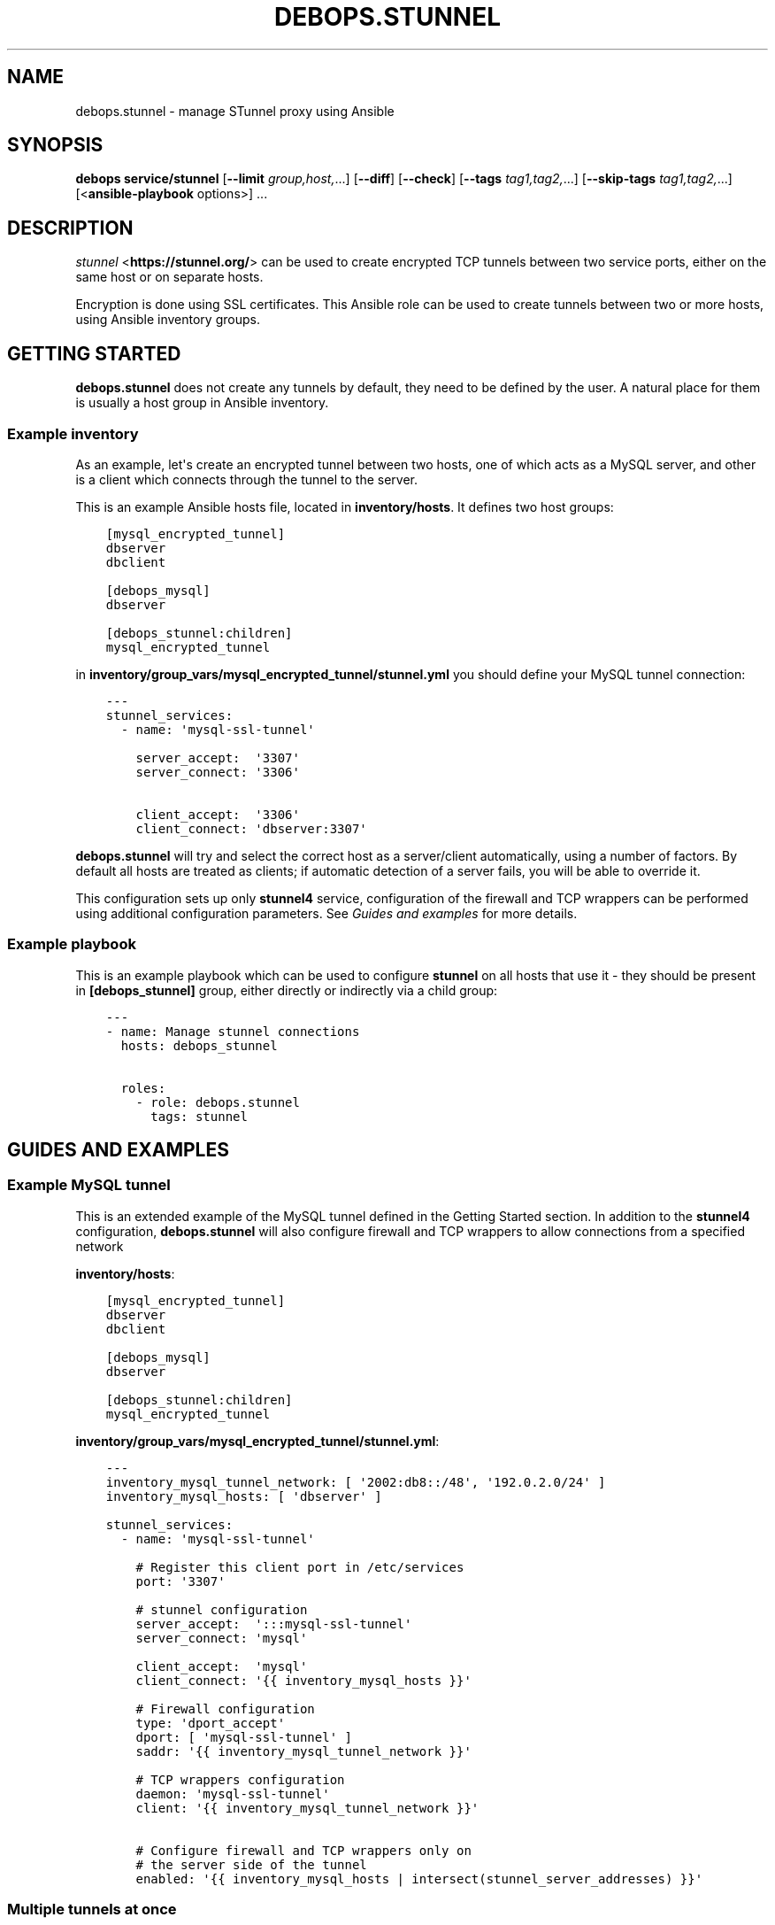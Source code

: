 .\" Man page generated from reStructuredText.
.
.
.nr rst2man-indent-level 0
.
.de1 rstReportMargin
\\$1 \\n[an-margin]
level \\n[rst2man-indent-level]
level margin: \\n[rst2man-indent\\n[rst2man-indent-level]]
-
\\n[rst2man-indent0]
\\n[rst2man-indent1]
\\n[rst2man-indent2]
..
.de1 INDENT
.\" .rstReportMargin pre:
. RS \\$1
. nr rst2man-indent\\n[rst2man-indent-level] \\n[an-margin]
. nr rst2man-indent-level +1
.\" .rstReportMargin post:
..
.de UNINDENT
. RE
.\" indent \\n[an-margin]
.\" old: \\n[rst2man-indent\\n[rst2man-indent-level]]
.nr rst2man-indent-level -1
.\" new: \\n[rst2man-indent\\n[rst2man-indent-level]]
.in \\n[rst2man-indent\\n[rst2man-indent-level]]u
..
.TH "DEBOPS.STUNNEL" "5" "Nov 29, 2023" "v2.2.12" "DebOps"
.SH NAME
debops.stunnel \- manage STunnel proxy using Ansible
.SH SYNOPSIS
.sp
\fBdebops service/stunnel\fP [\fB\-\-limit\fP \fIgroup,host,\fP\&...] [\fB\-\-diff\fP] [\fB\-\-check\fP] [\fB\-\-tags\fP \fItag1,tag2,\fP\&...] [\fB\-\-skip\-tags\fP \fItag1,tag2,\fP\&...] [<\fBansible\-playbook\fP options>] ...
.SH DESCRIPTION
.sp
\fI\%stunnel\fP <\fBhttps://stunnel.org/\fP> can be used to create encrypted TCP tunnels between two service
ports, either on the same host or on separate hosts.
.sp
Encryption is done using SSL certificates. This Ansible role can be used to
create tunnels between two or more hosts, using Ansible inventory groups.
.SH GETTING STARTED
.sp
\fBdebops.stunnel\fP does not create any tunnels by default, they need to be
defined by the user. A natural place for them is usually a host group in
Ansible inventory.
.SS Example inventory
.sp
As an example, let\(aqs create an encrypted tunnel between two hosts, one of which
acts as a MySQL server, and other is a client which connects through the tunnel
to the server.
.sp
This is an example Ansible hosts file, located in \fBinventory/hosts\fP\&. It
defines two host groups:
.INDENT 0.0
.INDENT 3.5
.sp
.nf
.ft C
[mysql_encrypted_tunnel]
dbserver
dbclient

[debops_mysql]
dbserver

[debops_stunnel:children]
mysql_encrypted_tunnel
.ft P
.fi
.UNINDENT
.UNINDENT
.sp
in \fBinventory/group_vars/mysql_encrypted_tunnel/stunnel.yml\fP you should
define your MySQL tunnel connection:
.INDENT 0.0
.INDENT 3.5
.sp
.nf
.ft C
\-\-\-
stunnel_services:
  \- name: \(aqmysql\-ssl\-tunnel\(aq

    server_accept:  \(aq3307\(aq
    server_connect: \(aq3306\(aq

    client_accept:  \(aq3306\(aq
    client_connect: \(aqdbserver:3307\(aq
.ft P
.fi
.UNINDENT
.UNINDENT
.sp
\fBdebops.stunnel\fP will try and select the correct host as a server/client
automatically, using a number of factors. By default all hosts are treated as
clients; if automatic detection of a server fails, you will be able to override
it.
.sp
This configuration sets up only \fBstunnel4\fP service, configuration of the
firewall and TCP wrappers can be performed using additional configuration
parameters. See \fI\%Guides and examples\fP for more details.
.SS Example playbook
.sp
This is an example playbook which can be used to configure \fBstunnel\fP on all
hosts that use it \- they should be present in \fB[debops_stunnel]\fP group,
either directly or indirectly via a child group:
.INDENT 0.0
.INDENT 3.5
.sp
.nf
.ft C
\-\-\-
\- name: Manage stunnel connections
  hosts: debops_stunnel

  roles:
    \- role: debops.stunnel
      tags: stunnel
.ft P
.fi
.UNINDENT
.UNINDENT
.SH GUIDES AND EXAMPLES
.SS Example MySQL tunnel
.sp
This is an extended example of the MySQL tunnel defined in the Getting Started
section. In addition to the \fBstunnel4\fP configuration, \fBdebops.stunnel\fP will
also configure firewall and TCP wrappers to allow connections from a specified
network
.sp
\fBinventory/hosts\fP:
.INDENT 0.0
.INDENT 3.5
.sp
.nf
.ft C
[mysql_encrypted_tunnel]
dbserver
dbclient

[debops_mysql]
dbserver

[debops_stunnel:children]
mysql_encrypted_tunnel
.ft P
.fi
.UNINDENT
.UNINDENT
.sp
\fBinventory/group_vars/mysql_encrypted_tunnel/stunnel.yml\fP:
.INDENT 0.0
.INDENT 3.5
.sp
.nf
.ft C
\-\-\-
inventory_mysql_tunnel_network: [ \(aq2002:db8::/48\(aq, \(aq192.0.2.0/24\(aq ]
inventory_mysql_hosts: [ \(aqdbserver\(aq ]

stunnel_services:
  \- name: \(aqmysql\-ssl\-tunnel\(aq

    # Register this client port in /etc/services
    port: \(aq3307\(aq

    # stunnel configuration
    server_accept:  \(aq:::mysql\-ssl\-tunnel\(aq
    server_connect: \(aqmysql\(aq

    client_accept:  \(aqmysql\(aq
    client_connect: \(aq{{ inventory_mysql_hosts }}\(aq

    # Firewall configuration
    type: \(aqdport_accept\(aq
    dport: [ \(aqmysql\-ssl\-tunnel\(aq ]
    saddr: \(aq{{ inventory_mysql_tunnel_network }}\(aq

    # TCP wrappers configuration
    daemon: \(aqmysql\-ssl\-tunnel\(aq
    client: \(aq{{ inventory_mysql_tunnel_network }}\(aq

    # Configure firewall and TCP wrappers only on
    # the server side of the tunnel
    enabled: \(aq{{ inventory_mysql_hosts | intersect(stunnel_server_addresses) }}\(aq
.ft P
.fi
.UNINDENT
.UNINDENT
.SS Multiple tunnels at once
.sp
You can have multiple \fBstunnel\fP tunnels at the same time, by configuring them
in separate dict variables and adding them in the main list:
.INDENT 0.0
.INDENT 3.5
.sp
.nf
.ft C
stunnel_tunnel1:
  name: \(aqtunnel1\(aq

stunnel_tunnel2:
  name: \(aqtunnel2\(aq

stunnel_services:
  \- \(aq{{ stunnel_tunnel1 }}\(aq
  \- \(aq{{ stunnel_tunnel2 }}\(aq
.ft P
.fi
.UNINDENT
.UNINDENT
.SS Configure tunnels separately on each host
.sp
If you don\(aqt want to, or can\(aqt use \fBgroup_vars/\fP to configure tunnels on
multiple hosts at once, you can still do this one host at a time:
.INDENT 0.0
.INDENT 3.5
.sp
.nf
.ft C
# on host1:
stunnel_services:
  \- name: \(aqtunnel\(aq
    client_accept: \(aq3306\(aq
    client_connect: \(aqhost2:3307\(aq

# on host2:
stunnel_services:
  \- name: \(aqtunnel\(aq
    server_accept: \(aq:::3307\(aq
    server_connect: \(aq3306\(aq

    # Firewall
    type: \(aqdport_accept\(aq
    dport: [ \(aq3307\(aq ]

    # TCP wrappers
    daemon: \(aqtunnel\(aq

    # Accept connections from anywhere
    accept_any: True
.ft P
.fi
.UNINDENT
.UNINDENT
.SH TROUBLESHOOTING
.sp
You can increase the log verbosity by making \fBstunnel_debug\fP variable higher,
for example \fB\(aq6\(aq\fP or \fB\(aq7\(aq\fP\&.
.SH DEFAULT VARIABLES: CONFIGURATION
.sp
some of \fBdebops.stunnel\fP default variables have more extensive configuration
than simple strings or lists, here you can find documentation and examples for
them.
.SS stunnel_services
.sp
This is a list of \fBstunnel\fP tunnel connections, each one defined as a YAML
dict. Each \(dqservice\(dq can define either one end of a connection, or both ends at
once, when used in an Ansible group. Additional parameters can also be
specified for other roles, such as firewall configuration, TCP wrappers
configuration and registering a service in \fB/etc/services\fP database.
.SS stunnel parameters
.sp
These parameters are related to \fBstunnel\fP itself.
.INDENT 0.0
.TP
.B \fBname\fP
String, required. Defines a name of the tunnel, which is used as the name of
the configuration file and service name in \fB/etc/services\fP as well as
daemon name in TCP wrappers.
.sp
You should use only letters, numbers and a dash (\fB\-\fP) character. You should
pick an unique name for each service, preferably unique across your entire
infrastructure. Check \fBgetent services\fP database to avoid collisions with
existing names.
.TP
.B \fBclient_accept\fP
String, optional. This parameter defines on what interface(s) and port this
service will listen to for server connections. You should specify either
a service port name or port number, which optional IP address on which to
listen to.
.sp
By default, \fBstunnel\fP binds to IPv4 connections only, to listen to IPv6
connections as well, specify the port as \fB:::<port>\fP\&.
.sp
You need to define either \fBclient_accept\fP or \fBclient_port\fP in a service
definition for \fBstunnel\fP to be configured correctly.
.TP
.B \fBclient_connect\fP
String or dict or list, optional. This key defines where a \fBstunnel\fP client
will connect to. It can have 3 forms:
.INDENT 7.0
.IP \(bu 2
string: \fB\(aq<hostname>:<port>\(aq\fP or \fB\(aq<ip address>:<port>\(aq\fP or \fB\(aq<port>\(aq\fP
.IP \(bu 2
dict: \fB{ \(aq<hostname>\(aq: \(aq<port>\(aq, \(aq<ip address>\(aq: \(aq<port>\(aq }\fP
.IP \(bu 2
list: \fB[ \(aq<hostname>\(aq, \(aq<ip address>\(aq ]\fP
.UNINDENT
.sp
You can can use the string format if you have only one host you want to
connect, or you want to connect to a local port.
.sp
Dict format can be used to connect to multiple hosts with different ports.
.sp
List format is useful when you need to connect to multiple hosts on the same
port. The port is taken automatically either from \fBserver_accept\fP key or
\fBserver_port\fP key, if present.
.TP
.B \fBclient_port\fP
String, optional. This key defines the port name or port number of the
\fBstunnel\fP client. It can be used by the \fBserver_connect\fP key (as a list)
in case that \fBclient_accept\fP is not specified, to specify the port number
to which the \fBstunnel\fP server should connect.
.sp
You need to define either \fBclient_port\fP or \fBclient_accept\fP in a service
definition for \fBstunnel\fP to be configured correctly.
.TP
.B \fBclient_options\fP
Text block, optional. Add other options on the client side of the \fBstunnel\fP
configuration, in the form of a YAML text block.
.TP
.B \fBserver_accept\fP
String, optional. This parameter defines on what interface(s) and port this
service will listen to for client connections. You should specify either
a service port name or port number, which optional IP address on which to
listen to.
.sp
By default, \fBstunnel\fP binds to IPv4 connections only, to listen to IPv6
connections as well, specify the port as \fB:::<port>\fP\&.
.sp
You need to define either \fBserver_accept\fP or \fBserver_port\fP in a service
definition for \fBstunnel\fP to be configured correctly.
.TP
.B \fBserver_connect\fP
String or dict or list, optional. This key defines where a \fBstunnel\fP server
will connect to. It can have 3 forms:
.INDENT 7.0
.IP \(bu 2
string: \fB\(aq<hostname>:<port>\(aq\fP or \fB\(aq<ip address>:<port>\(aq\fP or \fB\(aq<port>\(aq\fP
.IP \(bu 2
dict: \fB{ \(aq<hostname>\(aq: \(aq<port>\(aq, \(aq<ip address>\(aq: \(aq<port>\(aq }\fP
.IP \(bu 2
list: \fB[ \(aq<hostname>\(aq, \(aq<ip address>\(aq ]\fP
.UNINDENT
.sp
You can can use the string format if you have only one host you want to
connect, or you want to connect to a local port.
.sp
Dict format can be used to connect to multiple hosts with different ports.
.sp
List format is useful when you need to connect to multiple hosts on the same
port. The port is taken automatically either from \fBclient_accept\fP key or
\fBclient_port\fP key, if present.
.TP
.B \fBserver_port\fP
String, optional. This key defines the port name or port number of the
\fBstunnel\fP server. It can be used by the \fBclient_connect\fP key (as a list)
in case that \fBserver_accept\fP is not specified, to specify the port number
to which the \fBstunnel\fP client should connect.
.sp
You need to define either \fBserver_port\fP or \fBserver_accept\fP in a service
definition for \fBstunnel\fP to be configured correctly.
.TP
.B \fBserver_options\fP
Text block, optional. Add other options on the server side of the \fBstunnel\fP
configuration, in the form of a YAML text block.
.TP
.B \fBssl_opts\fP
List, optional. SSL options for \fBstunnel\fP configuration. Will override the
defaults.
.UNINDENT
.SS /etc/services parameters
.sp
If you want to, you can assign a user\-friendly name to a client port number
(server port number is probably already present, for example \fB3306\fP
= \fBmysql\fP). To do that, you can use \fI\%debops.etc_services\fP Ansible role,
which manages \fB/etc/services\fP database.
.sp
In the future the services database might be converted from the local files to
a central LDAP database. Because of that it\(aqs suggested that you use unique
port numbers and service names across your entire infrastructure.
.INDENT 0.0
.TP
.B \fBport\fP
String, optional. This parameter is the port number which you want to reserve
for the particular tunnel connection. Service name will be taken from the
\fBname\fP parameter. Both TCP as well as UDP service name will be reserved.
.sp
When you specify this parameter, the \fB/etc/services\fP support is activated
using role dependencies. After that, you can use the service name in place of
all client ports, in \fBserver_accept\fP, \fBserver_port\fP and
\fBclient_connect\fP parameters, as well as the firewall configuration
(\fBdport\fP parameter).
.TP
.B \fBcomment\fP
String, optional. A comment with short description will be added in the
\fB/etc/services\fP database, as well as in the TCP wrappers
\fB/etc/hosts.allow\fP file.
.UNINDENT
.SS ferm (iptables/ip6tables) parameters
.sp
By default, \fBdebops.stunnel\fP role does not configure the firewall to enable
access to the server port from the outside. To do that, you can add the
parameters below to the tunnel definition. \fI\%debops.ferm\fP role will be used to
configure the \fBiptables\fP/\fBip6tables\fP firewall using \fBferm\fP\&.
.sp
Firewall configuration will be performed on all hosts by default. To only
configure firewall on the server hosts (\fBstunnel\fP clients do not require it),
look below for the \fBenabled\fP parameter.
.INDENT 0.0
.TP
.B \fBtype\fP
String, optional. Enables the firewall configuration support and specifies
the rule type to use. See the \fBdebops.ferm\fP role for available rule types.
Usually, \fBdport_accept\fP is the correct choice.
.sp
The type of the firewall rule to use will affect the keys used, so choose the
rule carefully to avoid unintended effects.
.TP
.B \fBdport\fP
List, optional. Specify port numbers or service names to configure in the
firewall. You can use the service name if \fB/etc/services\fP support has been
enabled (see above).
.TP
.B \fBsaddr\fP
List, optional. Specify list of hostnames, IP addresses or CIDR networks
which are allowed to connect to specified ports. If it\(aqs not specified, no
connections are allowed, unless \fBaccept_any\fP parameter is enabled (see
below).
.sp
This list is similar to \fBclient\fP list, but they are not fully compatible.
.UNINDENT
.SS TCP wrappers parameters
.sp
\fBstunnel\fP uses TCP wrappers on Debian to secure connections from remote
hosts. By default, \fBdebops.stunnel\fP role does not configure TCP wrapper
entries in \fB/etc/hosts.allow\fP, but you can do that by adding the parameters
below. \fI\%debops.tcpwrappers\fP role will be used to configure
\fB/etc/hosts.allow\fP entries.
.sp
TCP wrappers configuration will be performed on all hosts by default. To only
configure host access on the server hosts (\fBstunnel\fP clients do not require
it), look below for the \fBenabled\fP parameter.
.INDENT 0.0
.TP
.B \fBdaemon\fP
String, optional. Enables configuration of TCP wrappers. Name of the \(dqdaemon\(dq
that TCP wrappers will allow/deny connections to. Should be the same as
\fBname\fP parameter.
.TP
.B \fBclient\fP
List, optional. Specify list of IP addresses, CIDR networks or domain names
of hosts which are allowed to connect to the \fBstunnel\fP server. If no hosts
are specified, TCP wrappers will deny remote connections from anywhere unless
\fBaccept_any\fP parameter is enabled (see below).
.sp
This list is similar to \fBsaddr\fP list, but they are not fully compatible.
.UNINDENT
.SS Shared firewall & TCP wrappers parameters
.sp
Some of the parameters are shared between firewall (\fBdebops.ferm\fP) and TCP
wrappers (\fBdebops.tcpwrappers\fP) roles.
.INDENT 0.0
.TP
.B \fBaccept_any\fP
Boolean, optional. Enable or disable access to the \fBstunnel\fP server from
any host or network. Useful if you have a separate firewall in front of your
servers or want to allow connections from anywhere to a particular service.
.TP
.B \fBenabled\fP
List, optional. By default TCP wrappers and firewall are configured on all
hosts \- clients and servers alike, it\(aqs how Ansible works.
.sp
To only configure firewall and TCP wrappers on the server side of \fBstunnel\fP
connections, you can use the \fBenabled\fP parameter as a list. Specify a list
of \fBstunnel\fP servers, either hostnames or FQDN names, and intersect it with
\fBstunnel_server_addresses\fP list. For example:
.INDENT 7.0
.INDENT 3.5
.sp
.nf
.ft C
tunnel_servers: [ \(aqhostname\(aq ]
stunnel_services:
  \- name: \(aqtunnel\(aq
    enabled: \(aq{{ tunnel_servers | intersect(stunnel_server_addresses) }}\(aq
.ft P
.fi
.UNINDENT
.UNINDENT
.sp
Relevant roles will still generate the necessary configuration files, but on
the client hosts, the resulting list will be empty, disabling the firewall
and TCP wrappers configuration. On server hosts, it will be not empty, and
configuration will be enabled.
.UNINDENT
.SS Other parameters
.INDENT 0.0
.TP
.B \fBfilename\fP
String, optional. Will influence the filename of generated configuration
files in all roles, which by default is based on the \fBname\fP parameter.
.TP
.B \fBweight\fP
String, optional. This is a 2\-digit number added at the beginning of the
filename in some roles, which helps in ordering of the configuration files.
.TP
.B \fBother parameters\fP
You can add other parameters from default variables by dropping the
\fBstunnel_\fP prefix from the variable name. For example:
.INDENT 7.0
.INDENT 3.5
.sp
.nf
.ft C
stunnel_services:
  \- name: \(aqtunnel\(aq
    pki_realm: \(aqdomain\(aq
.ft P
.fi
.UNINDENT
.UNINDENT
.UNINDENT
.SH AUTHOR
Maciej Delmanowski
.SH COPYRIGHT
2014-2022, Maciej Delmanowski, Nick Janetakis, Robin Schneider and others
.\" Generated by docutils manpage writer.
.
